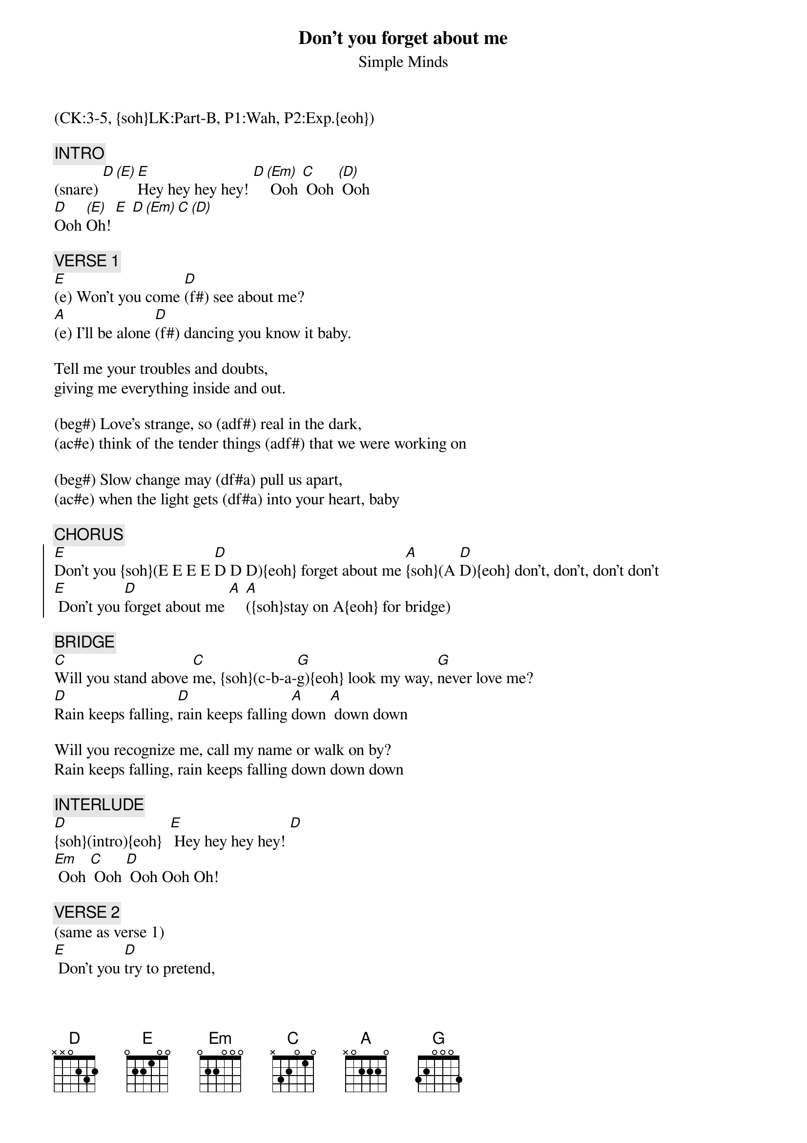 {title: Don't you forget about me}
{st: Simple Minds}
{musicpath:Don't You Forget About Me (OOTE arrang.).m4a}
{key: E}
{duration: 260}
{tempo: 112}
{midi: CC0.0@2, CC32.2@2, PC4@2, CC0.63@1, CC32.2@1, PC4@1}
(CK:3-5, {soh}LK:Part-B, P1:Wah, P2:Exp.{eoh})

{c: INTRO}
(snare) [D][(E)][E]Hey hey hey hey! [D][(Em)] Ooh [C] Ooh [(D)] Ooh 
[D]Ooh [(E)]Oh! [E] [D][(Em)][C][(D)]

{c: VERSE 1}
[E](e) Won't you come [D](f#) see about me? 
[A](e) I'll be alone [D](f#) dancing you know it baby.

Tell me your troubles and doubts, 
giving me everything inside and out.

(beg#) Love's strange, so (adf#) real in the dark, 
(ac#e) think of the tender things (adf#) that we were working on

(beg#) Slow change may (df#a) pull us apart, 
(ac#e) when the light gets (df#a) into your heart, baby

{c: CHORUS}
{soc}
[E]Don't you {soh}(E E E E [D]D D D){eoh} forget about me [A]{soh}(A [D]D){eoh} don't, don't, don't don't
[E] Don't you [D]forget about me [A] [A]({soh}stay on A{eoh} for bridge)
{eoc}

{c: BRIDGE}
[C]Will you stand above [C]me, {soh}(c-b-a-[G]g){eoh} look my way, [G]never love me?
[D]Rain keeps falling, [D]rain keeps falling [A]down [A] down down

Will you recognize me, call my name or walk on by?
Rain keeps falling, rain keeps falling down down down

{c: INTERLUDE}
[D]{soh}(intro){eoh}  [E] Hey hey hey hey! [D] 
[Em] Ooh [C] Ooh [D] Ooh Ooh Oh!

{c: VERSE 2}
(same as verse 1)
[E] Don't you [D]try to pretend, 
[A]  it's my freewill we'll [D]win in the end.

I won't harm you or touch your defenses, 
vanity and security.

Don't you forget about me,
I'll be alone dancing, you know it, baby.

Going to take you apart,
I'll put us back together at heart, baby.

{c: CHORUS}
{soc}
[E]Don't you [D]forget about me [A][D]don't, don't, don't don't
Don't you forget about me, as you walk on by.
{eoc}

{soc}
Will you call my name, as you walk on by?
Will you call my name when you walk away?{soh}(STOP){eoh}
{eoc}

{c: BREAK}
[E]({soh}e5{eoh})  [D](d)  [A](c#)  [D](d) Or will you walk away?
{soh} (+piano chords){eoh}   Will you walk on by?
                               Come on come on, call my name.
          {soh}(d4 d d){eoh}       Will you call my name? {soh}(drum fill){eoh}  I say

{c: CHORUS}
{soc}
[E] la,  la la la... [D] [A] [D]
    la,  la la la la...
{eoc}

{soc}
[E] la,  la la la... [D] [A] [D]
    When you walk on by and you call my name.
{eoc}

{c: OUTRO}
{soh}(drum fill){eoh}
[D]{soh}(in[(E)]tro){eoh} [E]Hey hey hey hey! [D][(Em)] Ooh [C] Ooh [(D)] Ooh 
[D]Ooh [(E)]Oh! [E] [D][(Em)][C][(D)]
[D][E](end)